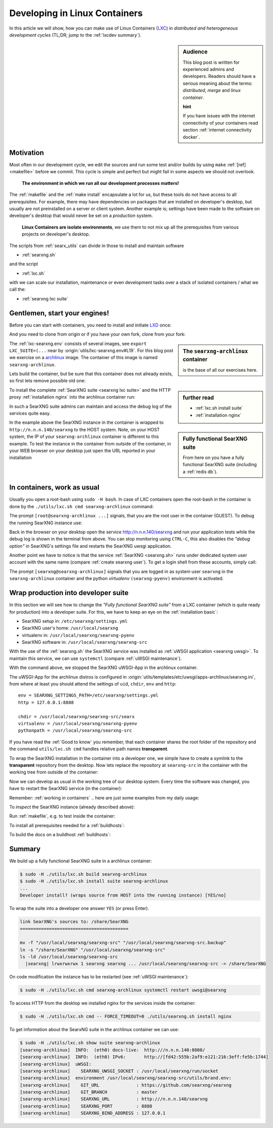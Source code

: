 .. _lxcdev:

==============================
Developing in Linux Containers
==============================

.. _LXC: https://linuxcontainers.org/lxc/introduction/

In this article we will show, how you can make use of Linux Containers (LXC_) in
*distributed and heterogeneous development cycles* (TL;DR; jump to the
:ref:`lxcdev summary`).

.. sidebar:: Audience

   This blog post is written for experienced admins and developers.  Readers
   should have a serious meaning about the terms: *distributed*, *merge* and
   *linux container*.

   **hint**

   If you have issues with the internet connectivity of your containers read
   section :ref:`internet connectivity docker`.


Motivation
==========

Most often in our development cycle, we edit the sources and run some test
and/or builds by using ``make`` :ref:`[ref] <makefile>` before we commit.  This
cycle is simple and perfect but might fail in some aspects we should not
overlook.

  **The environment in which we run all our development processes matters!**

The :ref:`makefile` and the :ref:`make install` encapsulate a lot for us, but
these tools do not have access to all prerequisites.  For example, there may
have dependencies on packages that are installed on developer's desktop, but
usually are not preinstalled on a server or client system.  Another example is;
settings have been made to the software on developer's desktop that would never
be set on a *production* system.

  **Linux Containers are isolate environments**, we use them to not mix up all
  the prerequisites from various projects on developer's desktop.

The scripts from :ref:`searx_utils` can divide in those to install and maintain
software

- :ref:`searxng.sh`

and the script

- :ref:`lxc.sh`

with we can scale our installation, maintenance or even development tasks over a
stack of isolated containers / what we call the:

- :ref:`searxng lxc suite`

.. _lxcdev install searxng:

Gentlemen, start your engines!
==============================

.. _LXD: https://linuxcontainers.org/lxd/introduction/
.. _archlinux: https://www.archlinux.org/

Before you can start with containers, you need to install and initiate LXD_
once:

.. tabs::

  .. group-tab:: desktop (HOST)

     .. code:: bash

        $ snap install lxd
        $ lxd init --auto

And you need to clone from origin or if you have your own fork, clone from your
fork:

.. tabs::

  .. group-tab:: desktop (HOST)

     .. code:: bash

        $ cd ~/Downloads
        $ git clone https://github.com/searxng/searxng.git searxng
        $ cd searxng

.. sidebar:: The ``searxng-archlinux`` container

   is the base of all our exercises here.

The :ref:`lxc-searxng.env` consists of several images, see ``export
LXC_SUITE=(...`` near by :origin:`utils/lxc-searxng.env#L19`.
For this blog post we exercise on a archlinux_ image.  The container of this
image is named ``searxng-archlinux``.

Lets build the container, but be sure that this container does not already
exists, so first lets remove possible old one:

.. tabs::

  .. group-tab:: desktop (HOST)

     .. code:: bash

        $ sudo -H ./utils/lxc.sh remove searxng-archlinux
        $ sudo -H ./utils/lxc.sh build searxng-archlinux


.. sidebar::  further read

   - :ref:`lxc.sh install suite`
   - :ref:`installation nginx`

To install the complete :ref:`SearXNG suite <searxng lxc suite>` and the HTTP
proxy :ref:`installation nginx` into the archlinux container run:

.. tabs::

  .. group-tab:: desktop (HOST)

     .. code:: bash

        $ sudo -H ./utils/lxc.sh install suite searxng-archlinux
        $ sudo -H ./utils/lxc.sh cmd -- FORCE_TIMEOUT=0 ./utils/searxng.sh install nginx
        $ sudo ./utils/lxc.sh show suite | grep SEARXNG_URL
        ...
        [searxng-archlinux]    SEARXNG_URL          : http://n.n.n.140/searxng

.. sidebar:: Fully functional SearXNG suite

   From here on you have a fully functional SearXNG suite (including a
   :ref:`redis db`).

In such a SearXNG suite admins can maintain and access the debug log of the
services quite easy.

In the example above the SearXNG instance in the container is wrapped to
``http://n.n.n.140/searxng`` to the HOST system.  Note, on your HOST system, the
IP of your ``searxng-archlinux`` container is different to this example.  To
test the instance in the container from outside of the container, in your WEB
browser on your desktop just open the URL reported in your installation

.. _working in containers:

In containers, work as usual
============================

Usually you open a root-bash using ``sudo -H bash``.  In case of LXC containers
open the root-bash in the container is done by the ``./utils/lxc.sh cmd
searxng-archlinux`` command:

.. tabs::

  .. group-tab:: desktop (HOST)

     .. code:: bash

        $ sudo -H ./utils/lxc.sh cmd searxng-archlinux bash
        INFO:  [searxng-archlinux] bash
        [root@searxng-archlinux SearXNG]$

The prompt ``[root@searxng-archlinux ...]`` signals, that you are the root user
in the container (GUEST).  To debug the running SearXNG instance use:

.. tabs::

  .. group-tab:: ``[root@searxng-archlinux SearXNG]`` (GUEST)

     .. code:: bash

        $ ./utils/searxng.sh instance inspect
        ...
        use [CTRL-C] to stop monitoring the log
        ...

  .. group-tab:: desktop (HOST)

     .. code:: bash

        $ sudo -H ./utils/lxc.sh cmd searxng-archlinux ./utils/searxng.sh instance inspect
        ...
        use [CTRL-C] to stop monitoring the log
        ...


Back in the browser on your desktop open the service http://n.n.n.140/searxng
and run your application tests while the debug log is shown in the terminal from
above.  You can stop monitoring using ``CTRL-C``, this also disables the *"debug
option"* in SearXNG's settings file and restarts the SearXNG uwsgi application.

Another point we have to notice is that the service :ref:`SearXNG <searxng.sh>`
runs under dedicated system user account with the same name (compare
:ref:`create searxng user`).  To get a login shell from these accounts, simply
call:

.. tabs::

  .. group-tab:: ``[root@searxng-archlinux SearXNG]`` (GUEST)

     .. code:: bash

        $ ./utils/searxng.sh instance cmd bash -l
        (searx-pyenv) [searxng@searxng-archlinux ~]$ pwd
        /usr/local/searxng

  .. group-tab:: desktop (HOST)

     .. code:: bash

        $ sudo -H ./utils/lxc.sh cmd searxng-archlinux ./utils/searxng.sh instance cmd bash -l
        INFO:  [searxng-archlinux] ./utils/searxng.sh instance cmd bash -l
        (searx-pyenv) [searxng@searxng-archlinux ~]$ pwd
        /usr/local/searxng

The prompt ``[searxng@searxng-archlinux]`` signals that you are logged in as system
user ``searxng`` in the ``searxng-archlinux`` container and the python *virtualenv*
``(searxng-pyenv)`` environment is activated.


Wrap production into developer suite
====================================

In this section we will see how to change the *"Fully functional SearXNG suite"*
from a LXC container (which is quite ready for production) into a developer
suite.  For this, we have to keep an eye on the :ref:`installation basic`:

- SearXNG setup in: ``/etc/searxng/settings.yml``
- SearXNG user's home: ``/usr/local/searxng``
- virtualenv in: ``/usr/local/searxng/searxng-pyenv``
- SearXNG software in: ``/usr/local/searxng/searxng-src``

With the use of the :ref:`searxng.sh` the SearXNG service was installed as
:ref:`uWSGI application <searxng uwsgi>`.  To maintain this service, we can use
``systemctl`` (compare :ref:`uWSGI maintenance`).

.. tabs::

  .. group-tab:: uwsgi@searxng

     .. code:: bash

        $ sudo -H ./utils/lxc.sh cmd searxng-archlinux systemctl stop uwsgi@searxng

With the command above, we stopped the SearXNG uWSGI-App in the archlinux
container.

The uWSGI-App for the archlinux distros is configured in
:origin:`utils/templates/etc/uwsgi/apps-archlinux/searxng.ini`, from where at
least you should attend the settings of ``uid``, ``chdir``, ``env`` and
``http``::

  env = SEARXNG_SETTINGS_PATH=/etc/searxng/settings.yml
  http = 127.0.0.1:8888

  chdir = /usr/local/searxng/searxng-src/searx
  virtualenv = /usr/local/searxng/searxng-pyenv
  pythonpath = /usr/local/searxng/searxng-src

If you have read the :ref:`Good to know` you remember, that each container
shares the root folder of the repository and the command ``utils/lxc.sh cmd``
handles relative path names **transparent**.

To wrap the SearXNG installation in the container into a developer one, we
simple have to create a symlink to the **transparent** repository from the
desktop.  Now lets replace the repository at ``searxng-src`` in the container
with the working tree from outside of the container:

.. tabs::

  .. group-tab:: ``[root@searxng-archlinux SearXNG]`` (GUEST)

     .. code:: bash

        $ mv /usr/local/searxng/searxng-src  /usr/local/searxng/searxng-src.old
        $ ln -s /share/SearXNG/ /usr/local/searxng/searxng-src

  .. group-tab:: desktop (HOST)

     .. code:: bash

        $ sudo -H ./utils/lxc.sh cmd searxng-archlinux \
          mv /usr/local/searxng/searxng-src /usr/local/searxng/searxng-src.old

        $ sudo -H ./utils/lxc.sh cmd searxng-archlinux \
          ln -s /share/SearXNG/ /usr/local/searxng/searxng-src

Now we can develop as usual in the working tree of our desktop system.  Every
time the software was changed, you have to restart the SearXNG service (in the
container):

.. tabs::

  .. group-tab:: uwsgi@searxng

     .. code:: bash

        $ sudo -H ./utils/lxc.sh cmd searxng-archlinux systemctl restart uwsgi@searxng


Remember: :ref:`working in containers` .. here are just some examples from my
daily usage:

To *inspect* the SearXNG instance (already described above):

.. tabs::

  .. group-tab:: ``[root@searxng-archlinux SearXNG]`` (GUEST)

     .. code:: bash

        $ ./utils/searx.sh inspect service

  .. group-tab:: desktop (HOST)

     .. code:: bash

        $ sudo -H ./utils/lxc.sh cmd searxng-archlinux ./utils/searx.sh inspect service

Run :ref:`makefile`, e.g. to test inside the container:

.. tabs::

  .. group-tab:: ``[root@searxng-archlinux SearXNG]`` (GUEST)

     .. code:: bash

        $ make test

  .. group-tab:: desktop (HOST)

     .. code:: bash

        $ sudo -H ./utils/lxc.sh cmd searxng-archlinux  make test



To install all prerequisites needed for a :ref:`buildhosts`:

.. tabs::

  .. group-tab:: ``[root@searxng-archlinux SearXNG]`` (GUEST)

     .. code:: bash

        $ ./utils/searxng.sh install buildhost

  .. group-tab:: desktop (HOST)

     .. code:: bash

        $ sudo -H ./utils/lxc.sh cmd searxng-archlinux ./utils/searxng.sh install buildhost


To build the docs on a buildhost :ref:`buildhosts`:

.. tabs::

  .. group-tab:: ``[root@searxng-archlinux SearXNG]`` (GUEST)

     .. code:: bash

        $ make docs.html

  .. group-tab:: desktop (HOST)

     .. code:: bash

        $ sudo -H ./utils/lxc.sh cmd searxng-archlinux make docs.html


.. _lxcdev summary:

Summary
=======

We build up a fully functional SearXNG suite in a archlinux container:

.. code:: bash

   $ sudo -H ./utils/lxc.sh build searxng-archlinux
   $ sudo -H ./utils/lxc.sh install suite searxng-archlinux
   ...
   Developer install? (wraps source from HOST into the running instance) [YES/no]

To wrap the suite into a developer one answer ``YES`` (or press Enter).

.. code:: text

   link SearXNG's sources to: /share/SearXNG
   =========================================

   mv -f "/usr/local/searxng/searxng-src" "/usr/local/searxng/searxng-src.backup"
   ln -s "/share/SearXNG" "/usr/local/searxng/searxng-src"
   ls -ld /usr/local/searxng/searxng-src
     |searxng| lrwxrwxrwx 1 searxng searxng ... /usr/local/searxng/searxng-src -> /share/SearXNG

On code modification the instance has to be restarted (see :ref:`uWSGI
maintenance`):

.. code:: bash

   $ sudo -H ./utils/lxc.sh cmd searxng-archlinux systemctl restart uwsgi@searxng

To access HTTP from the desktop we installed nginx for the services inside the
container:

.. code:: bash

   $ sudo -H ./utils/lxc.sh cmd -- FORCE_TIMEOUT=0 ./utils/searxng.sh install nginx

To get information about the SearxNG suite in the archlinux container we can
use:

.. code:: text

   $ sudo -H ./utils/lxc.sh show suite searxng-archlinux
   [searxng-archlinux]  INFO:  (eth0) docs-live:  http:///n.n.n.140:8080/
   [searxng-archlinux]  INFO:  (eth0) IPv6:       http://[fd42:555b:2af9:e121:216:3eff:fe5b:1744]
   [searxng-archlinux]  uWSGI:
   [searxng-archlinux]    SEARXNG_UWSGI_SOCKET : /usr/local/searxng/run/socket
   [searxng-archlinux]  environment /usr/local/searxng/searxng-src/utils/brand.env:
   [searxng-archlinux]    GIT_URL              : https://github.com/searxng/searxng
   [searxng-archlinux]    GIT_BRANCH           : master
   [searxng-archlinux]    SEARXNG_URL          : http:///n.n.n.140/searxng
   [searxng-archlinux]    SEARXNG_PORT         : 8888
   [searxng-archlinux]    SEARXNG_BIND_ADDRESS : 127.0.0.1

